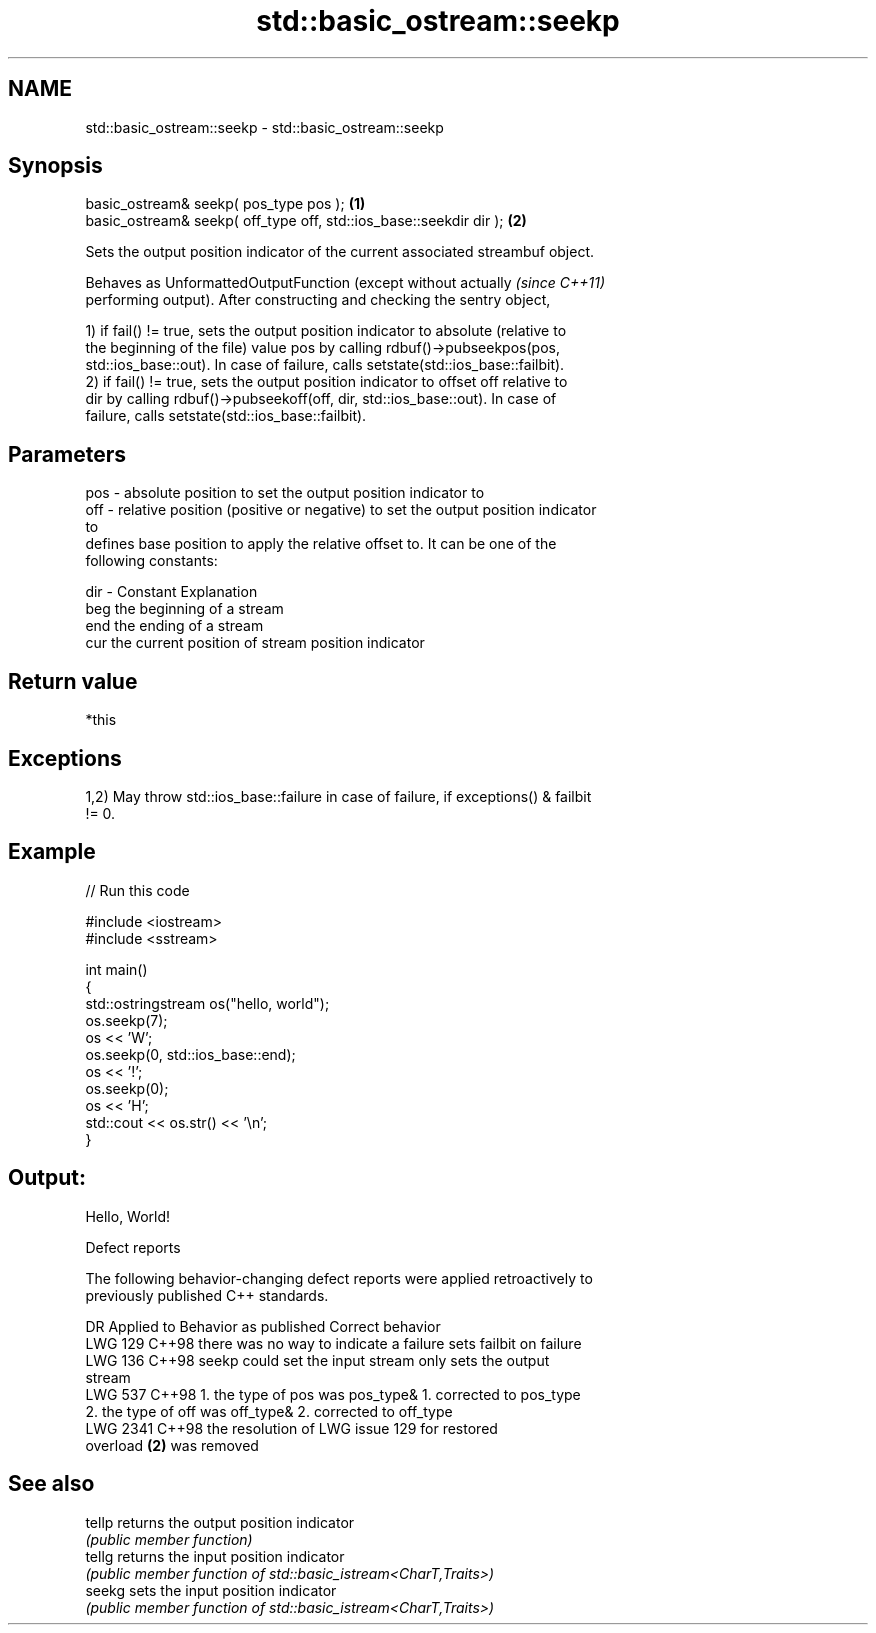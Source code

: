 .TH std::basic_ostream::seekp 3 "2024.06.10" "http://cppreference.com" "C++ Standard Libary"
.SH NAME
std::basic_ostream::seekp \- std::basic_ostream::seekp

.SH Synopsis
   basic_ostream& seekp( pos_type pos );                             \fB(1)\fP
   basic_ostream& seekp( off_type off, std::ios_base::seekdir dir ); \fB(2)\fP

   Sets the output position indicator of the current associated streambuf object.

   Behaves as UnformattedOutputFunction (except without actually          \fI(since C++11)\fP
   performing output). After constructing and checking the sentry object,

   1) if fail() != true, sets the output position indicator to absolute (relative to
   the beginning of the file) value pos by calling rdbuf()->pubseekpos(pos,
   std::ios_base::out). In case of failure, calls setstate(std::ios_base::failbit).
   2) if fail() != true, sets the output position indicator to offset off relative to
   dir by calling rdbuf()->pubseekoff(off, dir, std::ios_base::out). In case of
   failure, calls setstate(std::ios_base::failbit).

.SH Parameters

   pos - absolute position to set the output position indicator to
   off - relative position (positive or negative) to set the output position indicator
         to
         defines base position to apply the relative offset to. It can be one of the
         following constants:

   dir - Constant Explanation
         beg      the beginning of a stream
         end      the ending of a stream
         cur      the current position of stream position indicator

.SH Return value

   *this

.SH Exceptions

   1,2) May throw std::ios_base::failure in case of failure, if exceptions() & failbit
   != 0.

.SH Example


// Run this code

 #include <iostream>
 #include <sstream>

 int main()
 {
     std::ostringstream os("hello, world");
     os.seekp(7);
     os << 'W';
     os.seekp(0, std::ios_base::end);
     os << '!';
     os.seekp(0);
     os << 'H';
     std::cout << os.str() << '\\n';
 }

.SH Output:

 Hello, World!

   Defect reports

   The following behavior-changing defect reports were applied retroactively to
   previously published C++ standards.

      DR    Applied to         Behavior as published              Correct behavior
   LWG 129  C++98      there was no way to indicate a failure sets failbit on failure
   LWG 136  C++98      seekp could set the input stream       only sets the output
                                                              stream
   LWG 537  C++98      1. the type of pos was pos_type&       1. corrected to pos_type
                       2. the type of off was off_type&       2. corrected to off_type
   LWG 2341 C++98      the resolution of LWG issue 129 for    restored
                       overload \fB(2)\fP was removed

.SH See also

   tellp returns the output position indicator
         \fI(public member function)\fP
   tellg returns the input position indicator
         \fI(public member function of std::basic_istream<CharT,Traits>)\fP
   seekg sets the input position indicator
         \fI(public member function of std::basic_istream<CharT,Traits>)\fP
